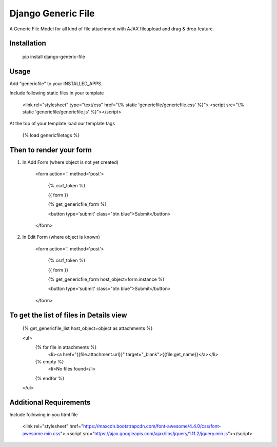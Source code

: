 Django Generic File
===================

A Generic File Model for all kind of file attachment with AJAX fileupload and drag & drop feature.

Installation
------------

    pip install django-generic-file

Usage
-----

Add "genericfile" to your INSTALLED_APPS.

Include following static files in your template

    <link rel="stylesheet" type="text/css" href="{% static 'genericfile/genericfile.css' %}">
    <script src="{% static 'genericfile/genericfile.js' %}"></script>

At the top of your template load our template tags

    {% load genericfiletags %}

Then to render your form
------------------------

1. In Add Form (where object is not yet created)

    <form action='.' method='post'>
        
        {% csrf_token %}

        {{ form }}

        {% get_genericfile_form %}

        <button type='submit' class="btn blue">Submit</button>
    
    </form>

2. In Edit Form (where object is known)

    <form action='.' method='post'>

        {% csrf_token %}

        {{ form }}

        {% get_genericfile_form host_object=form.instance %}

        <button type='submit' class="btn blue">Submit</button>

    </form>

To get the list of files in Details view
----------------------------------------

    {% get_genericfile_list host_object=object as attachments %}

    <ul>
      {% for file in attachments %}
        <li><a href="{{file.attachment.url}}" target="_blank">{{file.get_name}}</a></li>
      {% empty %}
        <li>No files found</li>
      {% endfor %}
    </ul>

Additional Requirements
-----------------------

Include following in you html file

  <link rel="stylesheet" href="https://maxcdn.bootstrapcdn.com/font-awesome/4.4.0/css/font-awesome.min.css">
  <script src="https://ajax.googleapis.com/ajax/libs/jquery/1.11.2/jquery.min.js"></script>
